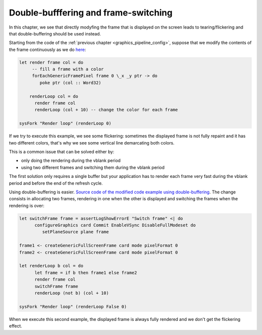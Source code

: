 .. _graphics_double_buffering:

==============================================================================
Double-bufffering and frame-switching
==============================================================================

In this chapter, we see that directly modyfing the frame that is displayed on
the screen leads to tearing/flickering and that double-buffering should be used
instead.

Starting from the code of the :ref:`previous chapter
<graphics_pipeline_config>`, suppose that we modify the contents of the frame
continuously as we do 
`here
<https://github.com/haskus/haskus-system/blob/master/haskus-system-examples/src/tutorial/TutSingleFrame.hs>`_:

.. code:: haskell


   let render frame col = do
        -- fill a frame with a color
        forEachGenericFramePixel frame 0 \_x _y ptr -> do
           poke ptr (col :: Word32)
   
       renderLoop col = do
         render frame col
         renderLoop (col + 10) -- change the color for each frame
   
   sysFork "Render loop" (renderLoop 0)

If we try to execute this example, we see some flickering: sometimes the
displayed frame is not fully repaint and it has two different colors, that's why
we see some vertical line demarcating both colors.

This is a common issue that can be solved either by:

* only doing the rendering during the vblank period
* using two different frames and switching them during the vblank period

The first solution only requires a single buffer but your application has to
render each frame very fast during the vblank period and before the end of the
refresh cycle.

Using double-buffering is easier. `Source code of the modified code example
using double-buffering
<https://github.com/haskus/haskus-system/blob/master/haskus-system-examples/src/tutorial/TutFrameSwitch.hs>`_.
The change consists in allocating two frames, rendering in one when the other is
displayed and switching the frames when the rendering is over:

.. code:: haskell

   let switchFrame frame = assertLogShowErrorE "Switch frame" <| do
         configureGraphics card Commit EnableVSync DisableFullModeset do
            setPlaneSource plane frame
   
   frame1 <- createGenericFullScreenFrame card mode pixelFormat 0
   frame2 <- createGenericFullScreenFrame card mode pixelFormat 0
   
   let renderLoop b col = do
         let frame = if b then frame1 else frame2
         render frame col
         switchFrame frame
         renderLoop (not b) (col + 10)
   
   sysFork "Render loop" (renderLoop False 0)

When we execute this second example, the displayed frame is always fully
rendered and we don't get the flickering effect.
